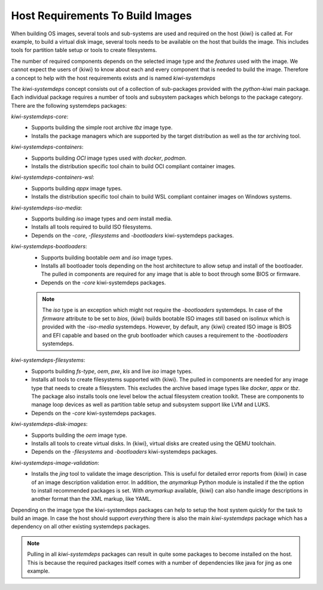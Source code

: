 .. _systemdeps:

Host Requirements To Build Images
---------------------------------

When building OS images, several tools and sub-systems are used
and required on the host {kiwi} is called at. For example, to
build a virtual disk image, several tools needs to be available
on the host that builds the image. This includes tools for
partition table setup or tools to create filesystems.

The number of required components depends on the selected image
type and the *features* used with the image. We cannot expect
the users of {kiwi} to know about each and every component that
is needed to build the image. Therefore a concept to help with
the host requirements exists and is named `kiwi-systemdeps`

The `kiwi-systemdeps` concept consists out of a collection of
sub-packages provided with the `python-kiwi` main package. Each
individual package requires a number of tools and subsystem packages
which belongs to the package category. There are the following
systemdeps packages:

`kiwi-systemdeps-core`:
  * Supports building the simple root archive `tbz` image type.
  * Installs the package managers which are supported by the
    target distribution as well as the `tar` archiving tool.

`kiwi-systemdeps-containers`:
  * Supports building `OCI` image types used with `docker`, `podman`.
  * Installs the distribution specific tool chain to build OCI
    compliant container images.

`kiwi-systemdeps-containers-wsl`:
  * Supports building `appx` image types.
  * Installs the distribution specific tool chain to build
    WSL compliant container images on Windows systems.

`kiwi-systemdeps-iso-media`:
  * Supports building `iso` image types and `oem` install media.
  * Installs all tools required to build ISO filesystems.
  * Depends on the `-core`, `-filesystems` and `-bootloaders`
    kiwi-systemdeps packages.

`kiwi-systemdeps-bootloaders`:
  * Supports building bootable `oem` and `iso` image types.
  * Installs all bootloader tools depending on the host architecture
    to allow setup and install of the bootloader. The pulled in
    components are required for any image that is able to boot
    through some BIOS or firmware.
  * Depends on the `-core` kiwi-systemdeps packages.

  .. note::

     The `iso` type is an exception which might not require the
     `-bootloaders` systemdeps. In case of the `firmware` attribute
     to be set to `bios`, {kiwi} builds bootable ISO images still
     based on isolinux which is provided with the `-iso-media`
     systemdeps. However, by default, any {kiwi} created ISO image
     is BIOS and EFI capable and based on the grub bootloader which
     causes a requirement to the `-bootloaders` systemdeps.

`kiwi-systemdeps-filesystems`:
  * Supports building `fs-type`, `oem`, `pxe`,
    `kis` and live `iso` image types.
  * Installs all tools to create filesystems supported with {kiwi}.
    The pulled in components are needed for any image type that
    needs to create a filesystem. This excludes the archive based
    image types like `docker`, `appx` or `tbz`. The package also
    installs tools one level below the actual filesystem creation
    toolkit. These are components to manage loop devices as well
    as partition table setup and subsystem support like LVM and LUKS.
  * Depends on the `-core` kiwi-systemdeps packages.

`kiwi-systemdeps-disk-images`:
  * Supports building the `oem` image type.
  * Installs all tools to create virtual disks. In {kiwi}, virtual disks
    are created using the QEMU toolchain.
  * Depends on the `-filesystems` and `-bootloaders` kiwi-systemdeps
    packages.

`kiwi-systemdeps-image-validation`:
  * Installs the `jing` tool to validate the image description. This is
    useful for detailed error reports from {kiwi} in case of an image
    description validation error. In addition, the `anymarkup` Python
    module is installed if the the option to install recommended packages
    is set. With `anymarkup` available, {kiwi} can also handle image
    descriptions in another format than the XML markup, like YAML.

Depending on the image type the kiwi-systemdeps packages can help
to setup the host system quickly for the task to build an image.
In case the host should support *everything* there is also the
main `kiwi-systemdeps` package which has a dependency on all other
existing systemdeps packages.

.. note::

   Pulling in all `kiwi-systemdeps` packages can result in quite
   some packages to become installed on the host. This is because
   the required packages itself comes with a number of dependencies
   like java for jing as one example.
